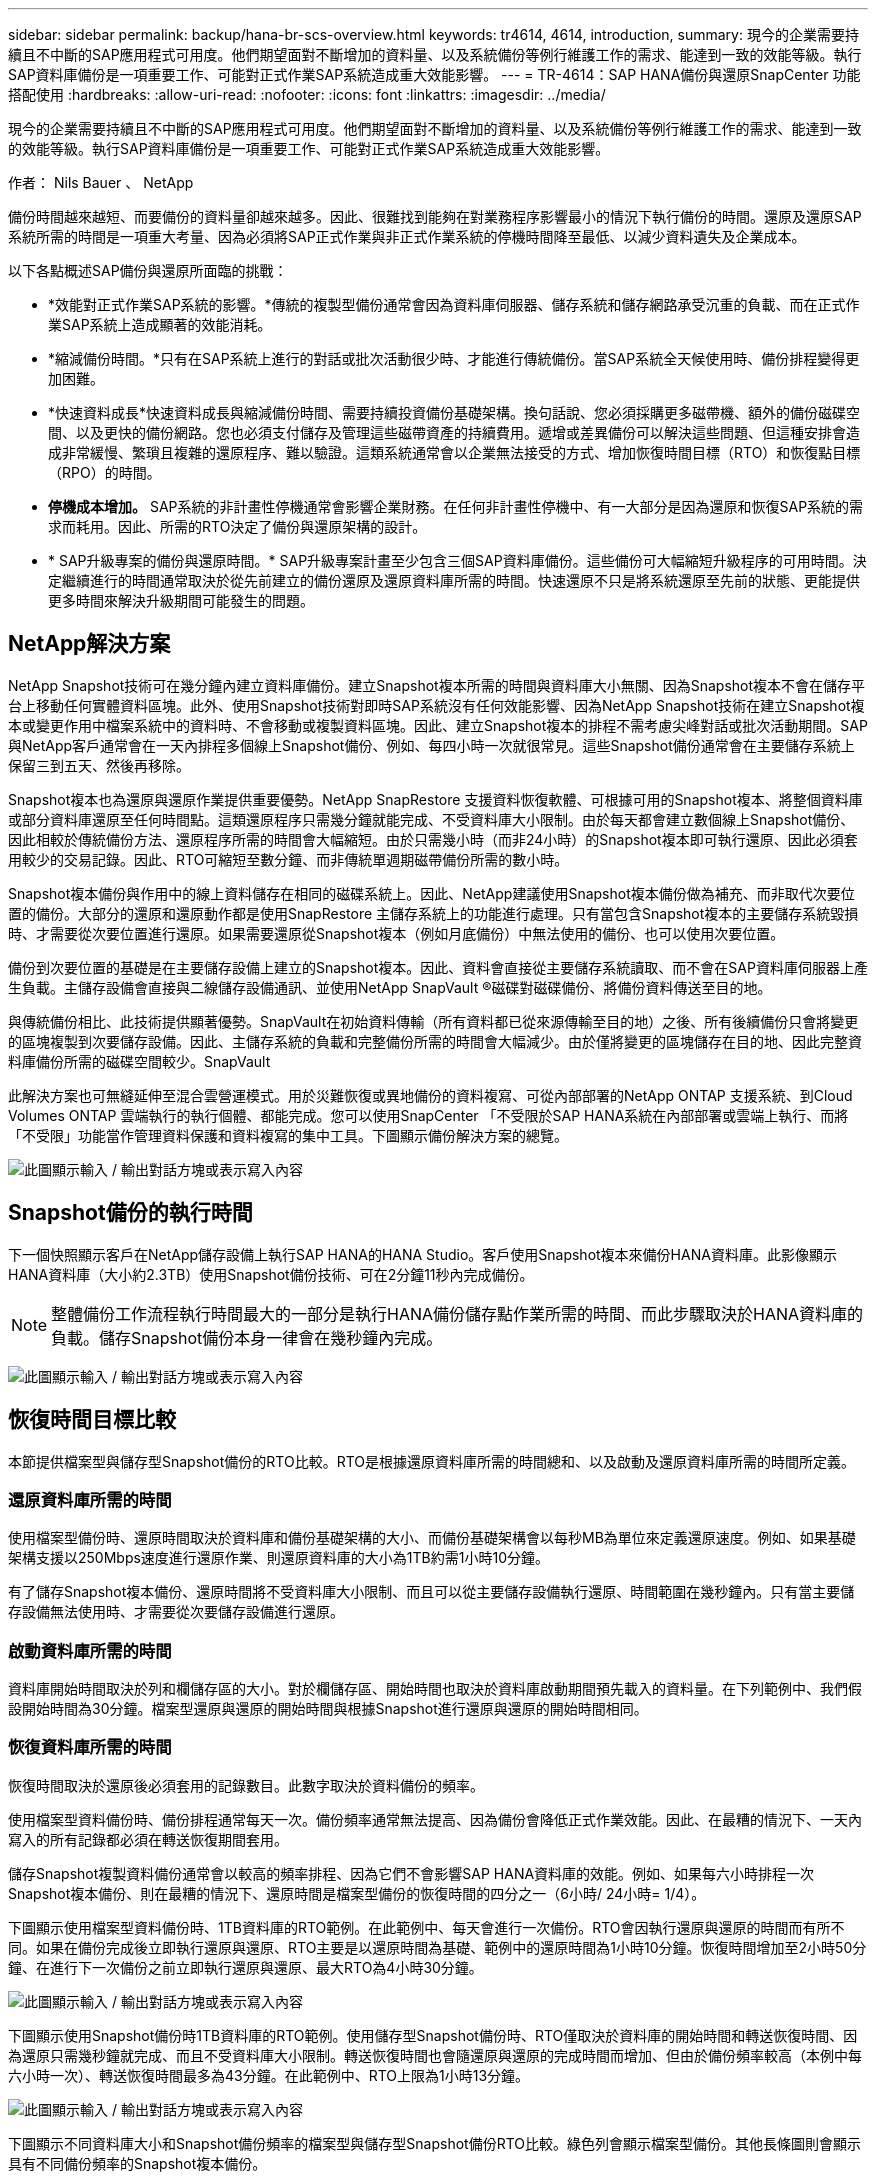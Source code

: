 ---
sidebar: sidebar 
permalink: backup/hana-br-scs-overview.html 
keywords: tr4614, 4614, introduction, 
summary: 現今的企業需要持續且不中斷的SAP應用程式可用度。他們期望面對不斷增加的資料量、以及系統備份等例行維護工作的需求、能達到一致的效能等級。執行SAP資料庫備份是一項重要工作、可能對正式作業SAP系統造成重大效能影響。 
---
= TR-4614：SAP HANA備份與還原SnapCenter 功能搭配使用
:hardbreaks:
:allow-uri-read: 
:nofooter: 
:icons: font
:linkattrs: 
:imagesdir: ../media/


[role="lead"]
現今的企業需要持續且不中斷的SAP應用程式可用度。他們期望面對不斷增加的資料量、以及系統備份等例行維護工作的需求、能達到一致的效能等級。執行SAP資料庫備份是一項重要工作、可能對正式作業SAP系統造成重大效能影響。

作者： Nils Bauer 、 NetApp

備份時間越來越短、而要備份的資料量卻越來越多。因此、很難找到能夠在對業務程序影響最小的情況下執行備份的時間。還原及還原SAP系統所需的時間是一項重大考量、因為必須將SAP正式作業與非正式作業系統的停機時間降至最低、以減少資料遺失及企業成本。

以下各點概述SAP備份與還原所面臨的挑戰：

* *效能對正式作業SAP系統的影響。*傳統的複製型備份通常會因為資料庫伺服器、儲存系統和儲存網路承受沉重的負載、而在正式作業SAP系統上造成顯著的效能消耗。
* *縮減備份時間。*只有在SAP系統上進行的對話或批次活動很少時、才能進行傳統備份。當SAP系統全天候使用時、備份排程變得更加困難。
* *快速資料成長*快速資料成長與縮減備份時間、需要持續投資備份基礎架構。換句話說、您必須採購更多磁帶機、額外的備份磁碟空間、以及更快的備份網路。您也必須支付儲存及管理這些磁帶資產的持續費用。遞增或差異備份可以解決這些問題、但這種安排會造成非常緩慢、繁瑣且複雜的還原程序、難以驗證。這類系統通常會以企業無法接受的方式、增加恢復時間目標（RTO）和恢復點目標（RPO）的時間。
* *停機成本增加。* SAP系統的非計畫性停機通常會影響企業財務。在任何非計畫性停機中、有一大部分是因為還原和恢復SAP系統的需求而耗用。因此、所需的RTO決定了備份與還原架構的設計。
* * SAP升級專案的備份與還原時間。* SAP升級專案計畫至少包含三個SAP資料庫備份。這些備份可大幅縮短升級程序的可用時間。決定繼續進行的時間通常取決於從先前建立的備份還原及還原資料庫所需的時間。快速還原不只是將系統還原至先前的狀態、更能提供更多時間來解決升級期間可能發生的問題。




== NetApp解決方案

NetApp Snapshot技術可在幾分鐘內建立資料庫備份。建立Snapshot複本所需的時間與資料庫大小無關、因為Snapshot複本不會在儲存平台上移動任何實體資料區塊。此外、使用Snapshot技術對即時SAP系統沒有任何效能影響、因為NetApp Snapshot技術在建立Snapshot複本或變更作用中檔案系統中的資料時、不會移動或複製資料區塊。因此、建立Snapshot複本的排程不需考慮尖峰對話或批次活動期間。SAP與NetApp客戶通常會在一天內排程多個線上Snapshot備份、例如、每四小時一次就很常見。這些Snapshot備份通常會在主要儲存系統上保留三到五天、然後再移除。

Snapshot複本也為還原與還原作業提供重要優勢。NetApp SnapRestore 支援資料恢復軟體、可根據可用的Snapshot複本、將整個資料庫或部分資料庫還原至任何時間點。這類還原程序只需幾分鐘就能完成、不受資料庫大小限制。由於每天都會建立數個線上Snapshot備份、因此相較於傳統備份方法、還原程序所需的時間會大幅縮短。由於只需幾小時（而非24小時）的Snapshot複本即可執行還原、因此必須套用較少的交易記錄。因此、RTO可縮短至數分鐘、而非傳統單週期磁帶備份所需的數小時。

Snapshot複本備份與作用中的線上資料儲存在相同的磁碟系統上。因此、NetApp建議使用Snapshot複本備份做為補充、而非取代次要位置的備份。大部分的還原和還原動作都是使用SnapRestore 主儲存系統上的功能進行處理。只有當包含Snapshot複本的主要儲存系統毀損時、才需要從次要位置進行還原。如果需要還原從Snapshot複本（例如月底備份）中無法使用的備份、也可以使用次要位置。

備份到次要位置的基礎是在主要儲存設備上建立的Snapshot複本。因此、資料會直接從主要儲存系統讀取、而不會在SAP資料庫伺服器上產生負載。主儲存設備會直接與二線儲存設備通訊、並使用NetApp SnapVault ®磁碟對磁碟備份、將備份資料傳送至目的地。

與傳統備份相比、此技術提供顯著優勢。SnapVault在初始資料傳輸（所有資料都已從來源傳輸至目的地）之後、所有後續備份只會將變更的區塊複製到次要儲存設備。因此、主儲存系統的負載和完整備份所需的時間會大幅減少。由於僅將變更的區塊儲存在目的地、因此完整資料庫備份所需的磁碟空間較少。SnapVault

此解決方案也可無縫延伸至混合雲營運模式。用於災難恢復或異地備份的資料複寫、可從內部部署的NetApp ONTAP 支援系統、到Cloud Volumes ONTAP 雲端執行的執行個體、都能完成。您可以使用SnapCenter 「不受限於SAP HANA系統在內部部署或雲端上執行、而將「不受限」功能當作管理資料保護和資料複寫的集中工具。下圖顯示備份解決方案的總覽。

image:saphana-br-scs-image1.png["此圖顯示輸入 / 輸出對話方塊或表示寫入內容"]



== Snapshot備份的執行時間

下一個快照顯示客戶在NetApp儲存設備上執行SAP HANA的HANA Studio。客戶使用Snapshot複本來備份HANA資料庫。此影像顯示HANA資料庫（大小約2.3TB）使用Snapshot備份技術、可在2分鐘11秒內完成備份。


NOTE: 整體備份工作流程執行時間最大的一部分是執行HANA備份儲存點作業所需的時間、而此步驟取決於HANA資料庫的負載。儲存Snapshot備份本身一律會在幾秒鐘內完成。

image:saphana-br-scs-image2.png["此圖顯示輸入 / 輸出對話方塊或表示寫入內容"]



== 恢復時間目標比較

本節提供檔案型與儲存型Snapshot備份的RTO比較。RTO是根據還原資料庫所需的時間總和、以及啟動及還原資料庫所需的時間所定義。



=== 還原資料庫所需的時間

使用檔案型備份時、還原時間取決於資料庫和備份基礎架構的大小、而備份基礎架構會以每秒MB為單位來定義還原速度。例如、如果基礎架構支援以250Mbps速度進行還原作業、則還原資料庫的大小為1TB約需1小時10分鐘。

有了儲存Snapshot複本備份、還原時間將不受資料庫大小限制、而且可以從主要儲存設備執行還原、時間範圍在幾秒鐘內。只有當主要儲存設備無法使用時、才需要從次要儲存設備進行還原。



=== 啟動資料庫所需的時間

資料庫開始時間取決於列和欄儲存區的大小。對於欄儲存區、開始時間也取決於資料庫啟動期間預先載入的資料量。在下列範例中、我們假設開始時間為30分鐘。檔案型還原與還原的開始時間與根據Snapshot進行還原與還原的開始時間相同。



=== 恢復資料庫所需的時間

恢復時間取決於還原後必須套用的記錄數目。此數字取決於資料備份的頻率。

使用檔案型資料備份時、備份排程通常每天一次。備份頻率通常無法提高、因為備份會降低正式作業效能。因此、在最糟的情況下、一天內寫入的所有記錄都必須在轉送恢復期間套用。

儲存Snapshot複製資料備份通常會以較高的頻率排程、因為它們不會影響SAP HANA資料庫的效能。例如、如果每六小時排程一次Snapshot複本備份、則在最糟的情況下、還原時間是檔案型備份的恢復時間的四分之一（6小時/ 24小時= 1/4）。

下圖顯示使用檔案型資料備份時、1TB資料庫的RTO範例。在此範例中、每天會進行一次備份。RTO會因執行還原與還原的時間而有所不同。如果在備份完成後立即執行還原與還原、RTO主要是以還原時間為基礎、範例中的還原時間為1小時10分鐘。恢復時間增加至2小時50分鐘、在進行下一次備份之前立即執行還原與還原、最大RTO為4小時30分鐘。

image:saphana-br-scs-image3.png["此圖顯示輸入 / 輸出對話方塊或表示寫入內容"]

下圖顯示使用Snapshot備份時1TB資料庫的RTO範例。使用儲存型Snapshot備份時、RTO僅取決於資料庫的開始時間和轉送恢復時間、因為還原只需幾秒鐘就完成、而且不受資料庫大小限制。轉送恢復時間也會隨還原與還原的完成時間而增加、但由於備份頻率較高（本例中每六小時一次）、轉送恢復時間最多為43分鐘。在此範例中、RTO上限為1小時13分鐘。

image:saphana-br-scs-image4.png["此圖顯示輸入 / 輸出對話方塊或表示寫入內容"]

下圖顯示不同資料庫大小和Snapshot備份頻率的檔案型與儲存型Snapshot備份RTO比較。綠色列會顯示檔案型備份。其他長條圖則會顯示具有不同備份頻率的Snapshot複本備份。

與檔案型資料備份相比、每天只需備份一次Snapshot複本資料、RTO已減少40%。每天進行四次Snapshot備份時、減少量會增加至70%。圖中也顯示、如果您將Snapshot備份頻率增加到每天四到六個以上的Snapshot備份、曲線就會變平。因此、我們的客戶通常每天設定四到六個Snapshot備份。

image:saphana-br-scs-image5.png["此圖顯示輸入 / 輸出對話方塊或表示寫入內容"]


NOTE: 圖表顯示HANA伺服器的RAM大小。記憶體中的資料庫大小是伺服器RAM大小的一半。


NOTE: 還原與還原時間是根據下列假設來計算。資料庫可還原為250Mbps。每天的記錄檔數為資料庫大小的50%。例如、1TB資料庫每天會建立500MB的記錄檔。恢復速度可達100Mbps。
